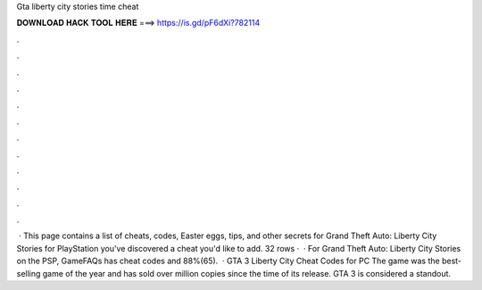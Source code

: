 Gta liberty city stories time cheat

𝐃𝐎𝐖𝐍𝐋𝐎𝐀𝐃 𝐇𝐀𝐂𝐊 𝐓𝐎𝐎𝐋 𝐇𝐄𝐑𝐄 ===> https://is.gd/pF6dXi?782114

.

.

.

.

.

.

.

.

.

.

.

.

 · This page contains a list of cheats, codes, Easter eggs, tips, and other secrets for Grand Theft Auto: Liberty City Stories for PlayStation  you've discovered a cheat you'd like to add. 32 rows ·  · For Grand Theft Auto: Liberty City Stories on the PSP, GameFAQs has cheat codes and 88%(65).  · GTA 3 Liberty City Cheat Codes for PC The game was the best-selling game of the year and has sold over million copies since the time of its release. GTA 3 is considered a standout.
